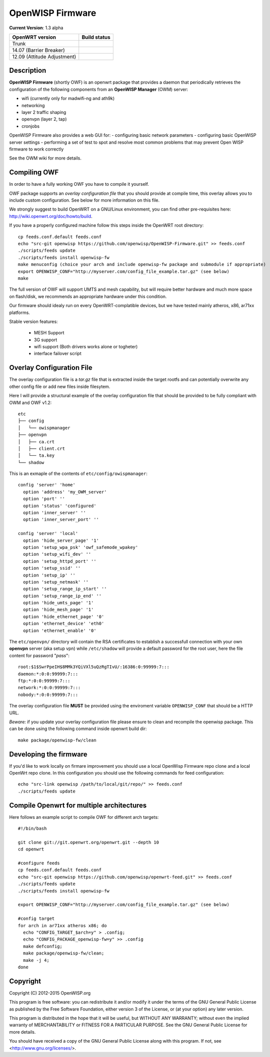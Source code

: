=================
OpenWISP Firmware
=================

**Current Version**: 1.3 alpha

============================ ======================================================================= 
OpenWRT version              Build status 
============================ ======================================================================= 
Trunk                         .. image:: https://ci.publicwifi.it/buildStatus/icon?job=openwisp-edge
14.07 (Barrier Breaker)       .. image:: https://ci.publicwifi.it/buildStatus/icon?job=openwisp-1407 
12.09 (Attitude Adjustment)   .. image:: https://ci.publicwifi.it/buildStatus/icon?job=openwisp-1209 
============================ =======================================================================

Description
-----------

**OpenWISP Firmware** (shortly OWF) is an openwrt package that provides a daemon that periodically retrieves the configuration of the following components from an **OpenWISP Manager** (OWM) server:

- wifi (currently only for madwifi-ng and ath9k)
- networking
- layer 2 traffic shaping
- openvpn (layer 2, tap)
- cronjobs

OpenWISP Firmware also provides a web GUI for:
- configuring basic network parameters
- configuring basic OpenWISP server settings
- performing a set of test to spot and resolve most common problems that may prevent Open WISP firmware to work correctly

See the OWM wiki for more details.

Compiling OWF
-------------

In order to have a fully working OWF you have to compile it yourself.

OWF package supports an *overlay configuration file* that you should provide at compile time, this overlay allows you to include custom configuration. See below for more information on this file.

We strongly suggest to build OpenWRT on a GNU/Linux environment, you can find other pre-requisites here: http://wiki.openwrt.org/doc/howto/build.

If you have a properly configured machine follow this steps inside the OpenWRT root directory::

  cp feeds.conf.default feeds.conf
  echo "src-git openwisp https://github.com/openwisp/OpenWISP-Firmware.git" >> feeds.conf
  ./scripts/feeds update
  ./scripts/feeds install openwisp-fw
  make menuconfig (choice your arch and include openwisp-fw package and submodule if appropriate)
  export OPENWISP_CONF="http://myserver.com/config_file_example.tar.gz" (see below)
  make

The full version of OWF will support UMTS and mesh capability, but will require better hardware and 
much more space on flash/disk, we recommends an appropriate hardware under this condition.

Our firmware should idealy run on every OpenWRT-complatible devices, but we have tested mainly atheros, x86, ar71xx platforms.

Stable version features:

  * MESH Support  
  * 3G support  
  * wifi support (Both drivers works alone or togheter)  
  * interface failover script  

Overlay Configuration File
--------------------------

The overlay configuration file is a *tar.gz* file that is extracted inside the target rootfs and can potentially overwrite any other config file or add new files inside filesytem.

Here I will provide a structural example of the overlay configuration file that should be provided to be fully compliant with OWM and OWF v1.2::

  etc
  ├── config
  │   └── owispmanager
  ├── openvpn
  │   ├── ca.crt
  │   ├── client.crt
  │   └── ta.key
  └── shadow

This is an exmaple of the contents of ``etc/config/owispmanager``::

  config 'server' 'home'
    option 'address' 'my_OWM_server'
    option 'port' ''
    option 'status' 'configured'
    option 'inner_server' ''
    option 'inner_server_port' ''

  config 'server' 'local'
    option 'hide_server_page' '1'
    option 'setup_wpa_psk' 'owf_safemode_wpakey'
    option 'setup_wifi_dev' ''
    option 'setup_httpd_port' ''
    option 'setup_ssid' ''
    option 'setup_ip' ''
    option 'setup_netmask' ''
    option 'setup_range_ip_start' ''
    option 'setup_range_ip_end' ''
    option 'hide_umts_page' '1'
    option 'hide_mesh_page' '1'
    option 'hide_ethernet_page' '0'
    option 'ethernet_device' 'eth0'
    option 'ethernet_enable' '0'

The ``etc/openvpn/`` directory will contain the RSA certificates to establish a successfull connection with your own **openvpn** server (aka setup vpn) while ``/etc/shadow`` will provide a default password for the root user, here the file content for password "*pass*"::

  root:$1$SwrPpeIH$8MMk3YQiVXl5uQzRgTIvU/:16386:0:99999:7:::
  daemon:*:0:0:99999:7:::
  ftp:*:0:0:99999:7:::
  network:*:0:0:99999:7:::
  nobody:*:0:0:99999:7:::

The overlay configuration file **MUST** be provided using the enviroment variable ``OPENWISP_CONF`` that should be a HTTP URL.

*Beware:* if you update your overlay configuration file please ensure to clean and recompile the openwisp package. This can be done using the following command inside openwrt build dir::

   make package/openwisp-fw/clean


Developing the firmware
-----------------------

If you'd like to work locally on firmare improvement you should use a local OpenWisp Firmware repo clone and a local OpenWrt repo clone. In this configuration you should use the following commands for feed configuration::

  echo "src-link openwisp /path/to/local/git/repo/" >> feeds.conf
  ./scripts/feeds update

Compile Openwrt for multiple architectures
------------------------------------------

Here follows an example script to compile OWF for different arch targets::

  #!/bin/bash

  git clone git://git.openwrt.org/openwrt.git --depth 10
  cd openwrt

  #configure feeds
  cp feeds.conf.default feeds.conf
  echo "src-git openwisp https://github.com/openwisp/openwrt-feed.git" >> feeds.conf
  ./scripts/feeds update
  ./scripts/feeds install openwisp-fw

  export OPENWISP_CONF="http://myserver.com/config_file_example.tar.gz" (see below)

  #config target
  for arch in ar71xx atheros x86; do
    echo "CONFIG_TARGET_$arch=y" > .config;
    echo "CONFIG_PACKAGE_openwisp-fw=y" >> .config
    make defconfig;
    make package/openwisp-fw/clean;
    make -j 4;
  done

Copyright
---------

Copyright (C) 2012-2015 OpenWISP.org

This program is free software: you can redistribute it and/or modify
it under the terms of the GNU General Public License as published by
the Free Software Foundation, either version 3 of the License, or
(at your option) any later version.

This program is distributed in the hope that it will be useful,
but WITHOUT ANY WARRANTY; without even the implied warranty of
MERCHANTABILITY or FITNESS FOR A PARTICULAR PURPOSE.  See the
GNU General Public License for more details.

You should have received a copy of the GNU General Public License
along with this program.  If not, see <http://www.gnu.org/licenses/>.
